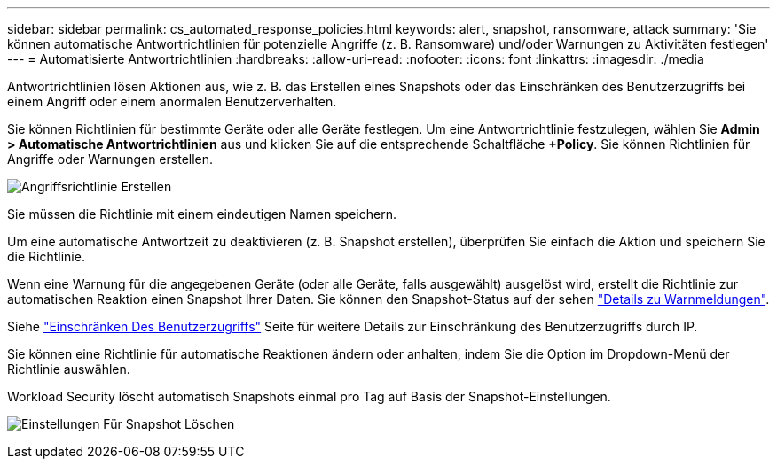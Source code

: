 ---
sidebar: sidebar 
permalink: cs_automated_response_policies.html 
keywords: alert, snapshot, ransomware, attack 
summary: 'Sie können automatische Antwortrichtlinien für potenzielle Angriffe (z. B. Ransomware) und/oder Warnungen zu Aktivitäten festlegen' 
---
= Automatisierte Antwortrichtlinien
:hardbreaks:
:allow-uri-read: 
:nofooter: 
:icons: font
:linkattrs: 
:imagesdir: ./media


[role="lead"]
Antwortrichtlinien lösen Aktionen aus, wie z. B. das Erstellen eines Snapshots oder das Einschränken des Benutzerzugriffs bei einem Angriff oder einem anormalen Benutzerverhalten.

Sie können Richtlinien für bestimmte Geräte oder alle Geräte festlegen. Um eine Antwortrichtlinie festzulegen, wählen Sie *Admin > Automatische Antwortrichtlinien* aus und klicken Sie auf die entsprechende Schaltfläche *+Policy*. Sie können Richtlinien für Angriffe oder Warnungen erstellen.

image:Automated_Response_Screenshot.png["Angriffsrichtlinie Erstellen"]

Sie müssen die Richtlinie mit einem eindeutigen Namen speichern.

Um eine automatische Antwortzeit zu deaktivieren (z. B. Snapshot erstellen), überprüfen Sie einfach die Aktion und speichern Sie die Richtlinie.

Wenn eine Warnung für die angegebenen Geräte (oder alle Geräte, falls ausgewählt) ausgelöst wird, erstellt die Richtlinie zur automatischen Reaktion einen Snapshot Ihrer Daten. Sie können den Snapshot-Status auf der sehen link:cs_alert_data.html#the-alert-details-page["Details zu Warnmeldungen"].

Siehe link:cs_restrict_user_access.html["Einschränken Des Benutzerzugriffs"] Seite für weitere Details zur Einschränkung des Benutzerzugriffs durch IP.

Sie können eine Richtlinie für automatische Reaktionen ändern oder anhalten, indem Sie die Option im Dropdown-Menü der Richtlinie auswählen.

Workload Security löscht automatisch Snapshots einmal pro Tag auf Basis der Snapshot-Einstellungen.

image:CloudSecure_SnapshotPurgeSettings.png["Einstellungen Für Snapshot Löschen"]
